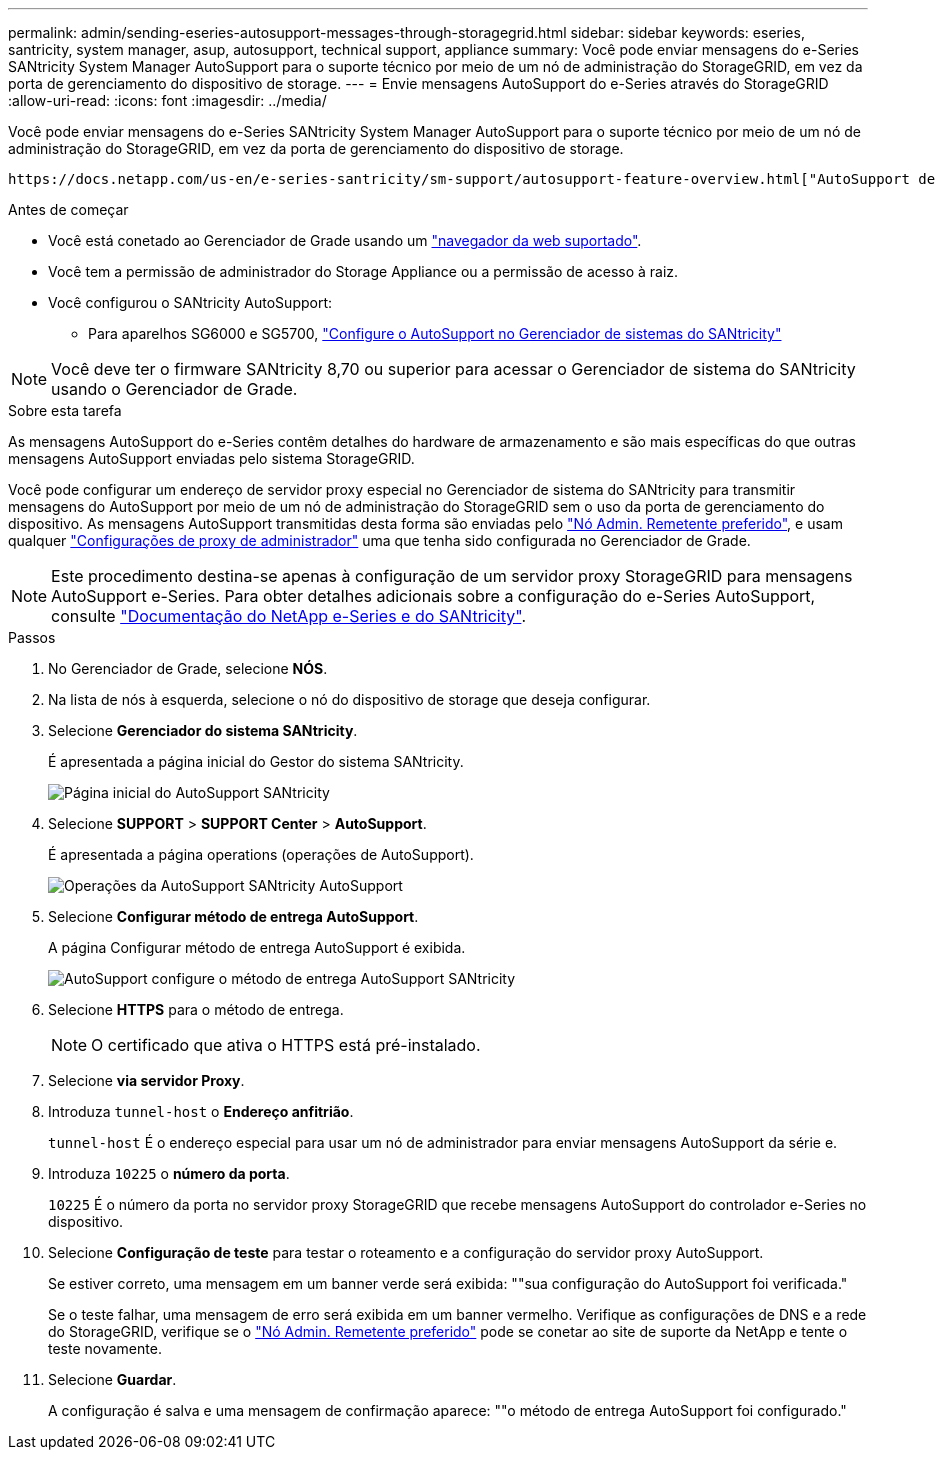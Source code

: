 ---
permalink: admin/sending-eseries-autosupport-messages-through-storagegrid.html 
sidebar: sidebar 
keywords: eseries, santricity, system manager, asup, autosupport, technical support, appliance 
summary: Você pode enviar mensagens do e-Series SANtricity System Manager AutoSupport para o suporte técnico por meio de um nó de administração do StorageGRID, em vez da porta de gerenciamento do dispositivo de storage. 
---
= Envie mensagens AutoSupport do e-Series através do StorageGRID
:allow-uri-read: 
:icons: font
:imagesdir: ../media/


[role="lead"]
Você pode enviar mensagens do e-Series SANtricity System Manager AutoSupport para o suporte técnico por meio de um nó de administração do StorageGRID, em vez da porta de gerenciamento do dispositivo de storage.

 https://docs.netapp.com/us-en/e-series-santricity/sm-support/autosupport-feature-overview.html["AutoSupport de hardware e-Series"^]Consulte para obter mais informações sobre como usar o AutoSupport com dispositivos e-Series.

.Antes de começar
* Você está conetado ao Gerenciador de Grade usando um link:../admin/web-browser-requirements.html["navegador da web suportado"].
* Você tem a permissão de administrador do Storage Appliance ou a permissão de acesso à raiz.
* Você configurou o SANtricity AutoSupport:
+
** Para aparelhos SG6000 e SG5700, link:../installconfig/accessing-and-configuring-santricity-system-manager.html["Configure o AutoSupport no Gerenciador de sistemas do SANtricity"]





NOTE: Você deve ter o firmware SANtricity 8,70 ou superior para acessar o Gerenciador de sistema do SANtricity usando o Gerenciador de Grade.

.Sobre esta tarefa
As mensagens AutoSupport do e-Series contêm detalhes do hardware de armazenamento e são mais específicas do que outras mensagens AutoSupport enviadas pelo sistema StorageGRID.

Você pode configurar um endereço de servidor proxy especial no Gerenciador de sistema do SANtricity para transmitir mensagens do AutoSupport por meio de um nó de administração do StorageGRID sem o uso da porta de gerenciamento do dispositivo. As mensagens AutoSupport transmitidas desta forma são enviadas pelo link:../admin/what-admin-node-is.html["Nó Admin. Remetente preferido"], e usam qualquer link:../admin/configuring-admin-proxy-settings.html["Configurações de proxy de administrador"] uma que tenha sido configurada no Gerenciador de Grade.


NOTE: Este procedimento destina-se apenas à configuração de um servidor proxy StorageGRID para mensagens AutoSupport e-Series. Para obter detalhes adicionais sobre a configuração do e-Series AutoSupport, consulte https://mysupport.netapp.com/info/web/ECMP1658252.html["Documentação do NetApp e-Series e do SANtricity"^].

.Passos
. No Gerenciador de Grade, selecione *NÓS*.
. Na lista de nós à esquerda, selecione o nó do dispositivo de storage que deseja configurar.
. Selecione *Gerenciador do sistema SANtricity*.
+
É apresentada a página inicial do Gestor do sistema SANtricity.

+
image::../media/autosupport_santricity_home_page.png[Página inicial do AutoSupport SANtricity]

. Selecione *SUPPORT* > *SUPPORT Center* > *AutoSupport*.
+
É apresentada a página operations (operações de AutoSupport).

+
image::../media/autosupport_santricity_operations.png[Operações da AutoSupport SANtricity AutoSupport]

. Selecione *Configurar método de entrega AutoSupport*.
+
A página Configurar método de entrega AutoSupport é exibida.

+
image::../media/autosupport_configure_delivery_santricity.png[AutoSupport configure o método de entrega AutoSupport SANtricity]

. Selecione *HTTPS* para o método de entrega.
+

NOTE: O certificado que ativa o HTTPS está pré-instalado.

. Selecione *via servidor Proxy*.
. Introduza `tunnel-host` o *Endereço anfitrião*.
+
`tunnel-host` É o endereço especial para usar um nó de administrador para enviar mensagens AutoSupport da série e.

. Introduza `10225` o *número da porta*.
+
`10225` É o número da porta no servidor proxy StorageGRID que recebe mensagens AutoSupport do controlador e-Series no dispositivo.

. Selecione *Configuração de teste* para testar o roteamento e a configuração do servidor proxy AutoSupport.
+
Se estiver correto, uma mensagem em um banner verde será exibida: ""sua configuração do AutoSupport foi verificada."

+
Se o teste falhar, uma mensagem de erro será exibida em um banner vermelho. Verifique as configurações de DNS e a rede do StorageGRID, verifique se o link:../admin/what-admin-node-is.html["Nó Admin. Remetente preferido"] pode se conetar ao site de suporte da NetApp e tente o teste novamente.

. Selecione *Guardar*.
+
A configuração é salva e uma mensagem de confirmação aparece: ""o método de entrega AutoSupport foi configurado."


